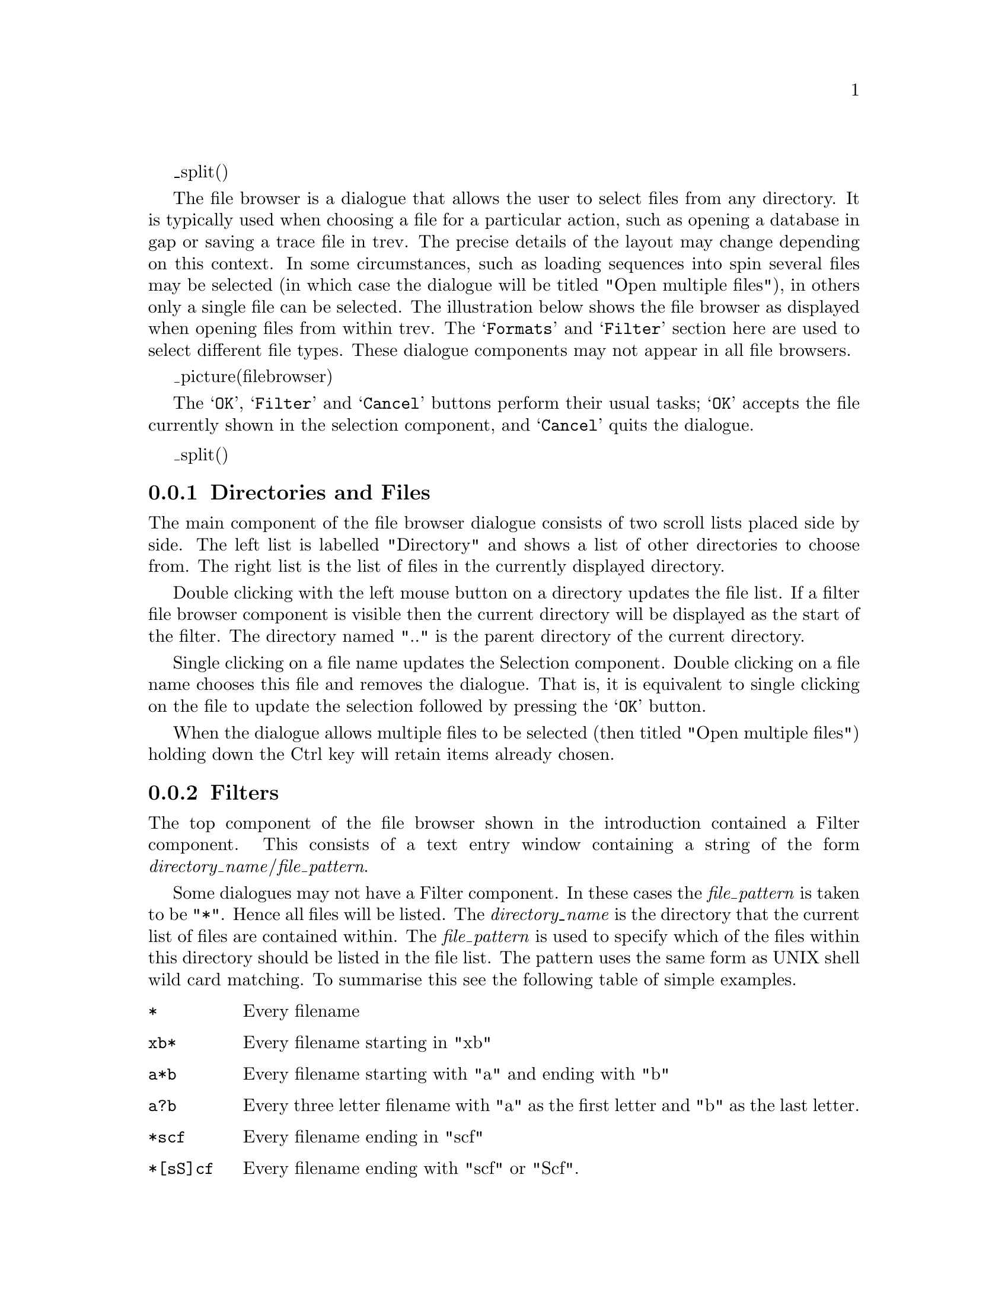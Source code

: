 @cindex File browser
@menu
@ifset html
* FB-Introduction::             Introduction
@end ifset
* FB-DirFiles::                 Directories and files
* FB-Filter::                   Filters
@ifset standalone
* Index::			Index
@end ifset
@end menu

_split()
@ifset html
@node FB-Introduction
@unnumberedsubsec Introduction
@end ifset
@cindex File browser: introduction

The file browser is a dialogue that allows the user to select 
files from any directory. It is typically used when choosing a file for a
particular action, such as opening a database in gap or saving a
trace file in trev. The precise details of the layout may change
depending on this context. In some circumstances, such as loading sequences into spin 
several files may be selected (in which case the dialogue will be titled
"Open multiple files"), in others only a single file can be selected.
The illustration below shows the file browser
as displayed when opening files from within trev. The
@samp{Formats} and @samp{Filter} section here are used to select
different file types. These dialogue components may not appear in all
file browsers.

_picture(filebrowser)

The @samp{OK}, @samp{Filter} and @samp{Cancel} buttons perform their usual
tasks; @samp{OK} accepts the file currently shown in the selection component,
and @samp{Cancel} quits the dialogue.

_split()
@node FB-DirFiles
@subsection Directories and Files
@cindex Directories: file browser
@cindex Files: file browser
@cindex File browser: directories
@cindex File browser: files

The main component of the file browser dialogue consists of two scroll
lists placed side by side. The left list is labelled "Directory" and
shows a list of other directories to choose from. The right list is the
list of files in the currently displayed directory.

Double clicking with the left mouse button on a directory updates the
file list. If a filter file browser component is visible then the
current directory will be displayed as the start of the filter. The
directory named ".." is the parent directory of the current directory.

Single clicking on a file name updates the Selection component. Double
clicking on a file name chooses this file and removes the dialogue. That
is, it is equivalent to single clicking on the file to update the
selection followed by pressing the @samp{OK} button. 

When the dialogue
allows multiple files to be selected (then titled "Open multiple files")
holding down the Ctrl key will retain items already chosen.

@node FB-Filter
@subsection Filters
@cindex File browser: filters
@cindex Filters: file browser

The top component of the file browser shown in the introduction
contained a Filter component. This consists of a text entry window
containing a string of the form @i{directory_name}/@i{file_pattern}.

Some dialogues may not have a Filter component. In these cases the
@i{file_pattern} is taken to be "@code{*}". Hence all files will be listed.
The @i{directory_name} is the directory that the current list of files
are contained within. The @i{file_pattern} is used to specify which of
the files within this directory should be listed in the file list. The
pattern uses the same form as UNIX shell wild card matching. To
summarise this see the following table of simple examples.

@table @code
@item *
Every filename
@item xb*
Every filename starting in "xb"
@item a*b
Every filename starting with "a" and ending with "b"
@item a?b
Every three letter filename with "a" as the first letter and "b" as the
last letter.
@item *scf
Every filename ending in "scf"
@item *[sS]cf
Every filename ending with "scf" or "Scf".
@item *@{scf,SCF@}
Every filename ending with "scf" or "SCF".
@end table

@cindex File browser: formats
@cindex Formats: file browser

Some file browsers also include a Formats component. This is used to
select the input or output format of the selected file. Updating the
format will typically also update the filter.
